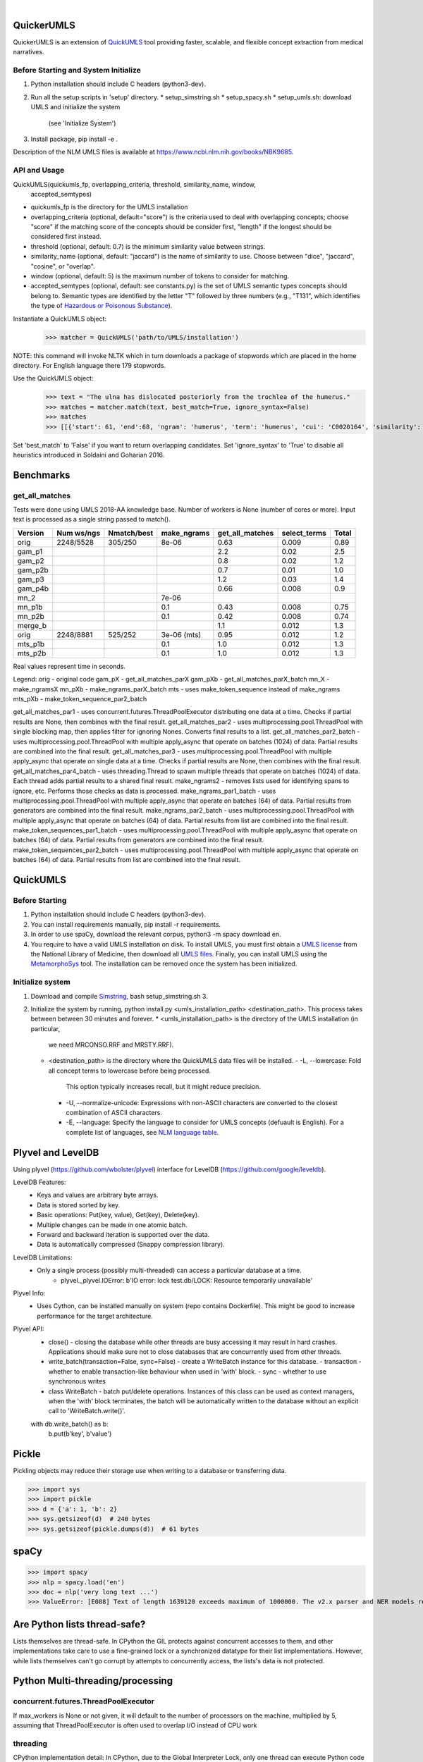 .. .. image:: https://travis-ci.org/kbrown42/quickerumls.svg?branch=master
   :target: https://travis-ci.org/kbrown42/quickerumls
   :alt: Tests Status

.. .. image:: https://codecov.io/gh/kbrown42/quickerumls/branch/master/graph/badge.svg
   :target: https://codecov.io/gh/edponce/quickerumls
   :alt: Coverage Status

.. .. image:: https://readthedocs.org/projects/quickerumls/badge/?version=latest
   :target: https://quickerumls.readthedocs.io/en/latest/?badge=latest
   :alt: Documentation Status

.. image:: https://img.shields.io/badge/license-MIT-blue.svg
   :target: https://github.com/edponce/smarttimers/blob/master/LICENSE
   :alt: License

|

QuickerUMLS
===========

QuickerUMLS is an extension of `QuickUMLS`_ tool providing faster, scalable,
and flexible concept extraction from medical narratives.

Before Starting and System Initialize
-------------------------------------

1. Python installation should include C headers (python3-dev).
2. Run all the setup scripts in 'setup' directory.
   * setup_simstring.sh
   * setup_spacy.sh
   * setup_umls.sh: download UMLS and initialize the system
     (see 'Initialize System')
3. Install package, pip install -e .

Description of the NLM UMLS files is available at https://www.ncbi.nlm.nih.gov/books/NBK9685.


API and Usage
-------------

QuickUMLS(quickumls_fp, overlapping_criteria, threshold, similarity_name, window,
          accepted_semtypes)
* quickumls_fp is the directory for the UMLS installation

* overlapping_criteria (optional, default="score") is the criteria used to deal
  with overlapping concepts; choose "score" if the matching score of the concepts
  should be consider first, "length" if the longest should be considered first
  instead.
* threshold (optional, default: 0.7) is the minimum similarity value between strings.
* similarity_name (optional, default: "jaccard") is the name of similarity to use.
  Choose between "dice", "jaccard", "cosine", or "overlap".
* window (optional, default: 5) is the maximum number of tokens to consider for
  matching.
* accepted_semtypes (optional, default: see constants.py) is the set of UMLS
  semantic types concepts should belong to. Semantic types are identified by the
  letter "T" followed by three numbers (e.g., "T131", which identifies the
  type of `Hazardous or Poisonous Substance`_).

Instantiate a QuickUMLS object:
    >>> matcher = QuickUMLS('path/to/UMLS/installation')
NOTE: this command will invoke NLTK which in turn downloads a package of stopwords
which are placed in the home directory. For English language there 179 stopwords.

Use the QuickUMLS object:
    >>> text = "The ulna has dislocated posteriorly from the trochlea of the humerus."
    >>> matches = matcher.match(text, best_match=True, ignore_syntax=False)
    >>> matches
    >>> [[{'start': 61, 'end':68, 'ngram': 'humerus', 'term': 'humerus', 'cui': 'C0020164', 'similarity': 1.0, 'semtypes': {'T023'}, 'preferred': 1}], [...]]

Set 'best_match' to 'False' if you want to return overlapping candidates.
Set 'ignore_syntax' to 'True' to disable all heuristics introduced in Soldaini
and Goharian 2016.


Benchmarks
==========

get_all_matches
---------------

Tests were done using UMLS 2018-AA knowledge base.
Number of workers is None (number of cores or more).
Input text is processed as a single string passed to match().

=======  ==========  ===========  ===========  ===============  ============  =====
Version  Num ws/ngs  Nmatch/best  make_ngrams  get_all_matches  select_terms  Total
=======  ==========  ===========  ===========  ===============  ============  =====
orig     2248/5528   305/250      8e-06        0.63             0.009         0.89
gam_p1                                         2.2              0.02          2.5
gam_p2                                         0.8              0.02          1.2
gam_p2b                                        0.7              0.01          1.0
gam_p3                                         1.2              0.03          1.4
gam_p4b                                        0.66             0.008         0.9
mn_2                              7e-06        
mn_p1b                            0.1          0.43             0.008         0.75
mn_p2b                            0.1          0.42             0.008         0.74
merge_b                                        1.1              0.012         1.3
orig     2248/8881   525/252      3e-06 (mts)  0.95             0.012         1.2
mts_p1b                           0.1          1.0              0.012         1.3
mts_p2b                           0.1          1.0              0.012         1.3
=======  ==========  ===========  ===========  ===============  ============  =====

Real values represent time in seconds.

Legend:
orig - original code
gam_pX - get_all_matches_parX
gam_pXb - get_all_matches_parX_batch
mn_X - make_ngramsX
mn_pXb - make_ngrams_parX_batch
mts - uses make_token_sequence instead of make_ngrams
mts_pXb - make_token_sequence_par2_batch


get_all_matches_par1 - uses concurrent.futures.ThreadPoolExecutor distributing one data at a time. Checks if partial results are None, then combines with the final result.
get_all_matches_par2 - uses multiprocessing.pool.ThreadPool with single blocking map, then applies filter for ignoring Nones. Converts final results to a list.
get_all_matches_par2_batch - uses multiprocessing.pool.ThreadPool with multiple apply_async that operate on batches (1024) of data. Partial results are combined into the final result.
get_all_matches_par3 - uses multiprocessing.pool.ThreadPool with multiple apply_async that operate on single data at a time. Checks if partial results are None, then combines with the final result.
get_all_matches_par4_batch - uses threading.Thread to spawn multiple threads that operate on batches (1024) of data. Each thread adds partial results to a shared final result.
make_ngrams2 - removes lists used for identifying spans to ignore, etc. Performs those checks as data is processed.
make_ngrams_par1_batch - uses multiprocessing.pool.ThreadPool with multiple apply_async that operate on batches (64) of data. Partial results from generators are combined into the final result.
make_ngrams_par2_batch - uses multiprocessing.pool.ThreadPool with multiple apply_async that operate on batches (64) of data. Partial results from list are combined into the final result.
make_token_sequences_par1_batch - uses multiprocessing.pool.ThreadPool with multiple apply_async that operate on batches (64) of data. Partial results from generators are combined into the final result.
make_token_sequences_par2_batch - uses multiprocessing.pool.ThreadPool with multiple apply_async that operate on batches (64) of data. Partial results from list are combined into the final result.


QuickUMLS
=========

Before Starting
---------------

1. Python installation should include C headers (python3-dev).
2. You can install requirements manually, pip install -r requirements.
3. In order to use spaCy, download the relevant corpus, python3 -m spacy download en.
4. You require to have a valid UMLS installation on disk. To install UMLS, you
   must first obtain a `UMLS license`_ from the National Library of Medicine,
   then download all `UMLS files`_. Finally, you can install UMLS using the
   `MetamorphoSys`_ tool. The installation can be removed once the system has
   been initialized.

Initialize system
-----------------

1. Download and compile `Simstring`_, bash setup_simstring.sh 3.
2. Initialize the system by running, python install.py <umls_installation_path> <destination_path>. This process takes between between 30 minutes and forever.
   * <umls_installation_path> is the directory of the UMLS installation (in particular,
     we need MRCONSO.RRF and MRSTY.RRF).
   * <destination_path> is the directory where the QuickUMLS data files will be
     installed.
     - -L, --lowercase: Fold all concept terms to lowercase before being processed.
       This option typically increases recall, but it might reduce precision.
     - -U, --normalize-unicode: Expressions with non-ASCII characters are converted
       to the closest combination of ASCII characters.
     - -E, --language: Specify the language to consider for UMLS concepts (defuault
       is English). For a complete list of languages, see `NLM language table`_.


.. _QuickUMLS: https://github.com/Georgetown-IR-Lab/QuickUMLS
.. _UMLS license: https://uts.nlm.nih.gov/license.html
.. _UMLS files: https://www.nlm.nih.gov/research/umls/licensedcontent/umlsknowledgesources.html
.. _MetamorphoSys: https://www.nlm.nih.gov/research/umls/implementation_resources/metamorphosys/help.html
.. _Simstring: http://www.chokkan.org/software/simstring
.. _NLM language table: https://www.nlm.nih.gov/research/umls/knowledge_sources/metathesaurus/release/abbreviations.html#LAT
.. _Hazardous or Poisonous Substance: https://metamap.nlm.nih.gov/Docs/SemanticTypes_2018AB.txt


Plyvel and LevelDB
==================

Using plyvel (https://github.com/wbolster/plyvel) interface for LevelDB (https://github.com/google/leveldb).


LevelDB Features:
    * Keys and values are arbitrary byte arrays.
    * Data is stored sorted by key.
    * Basic operations: Put(key, value), Get(key), Delete(key).
    * Multiple changes can be made in one atomic batch.
    * Forward and backward iteration is supported over the data.
    * Data is automatically compressed (Snappy compression library).


LevelDB Limitations:
    * Only a single process (possibly multi-threaded) can access a particular database at a time.
        - plyvel._plyvel.IOError: b'IO error: lock test.db/LOCK: Resource temporarily unavailable'


Plyvel Info:
    * Uses Cython, can be installed manually on system (repo contains Dockerfile). This might be good to increase performance for the target architecture.


Plyvel API:
    * close() - closing the database while other threads are busy accessing it may result in hard crashes. Applications should make sure not to close databases that are concurrently used from other threads.
    * write_batch(transaction=False, sync=False) - create a WriteBatch instance for this database.
      - transaction - whether to enable transaction-like behaviour when used in 'with' block.
      - sync - whether to use synchronous writes
    * class WriteBatch - batch put/delete operations. Instances of this class can be used as context managers, when the 'with' block terminates, the batch will be automatically written to the database without an explicit call to 'WriteBatch.write()'.

    with db.write_batch() as b:
        b.put(b'key', b'value')


Pickle
======

Pickling objects may reduce their storage use when writing to a database or transferring data.

>>> import sys
>>> import pickle
>>> d = {'a': 1, 'b': 2}
>>> sys.getsizeof(d)  # 240 bytes
>>> sys.getsizeof(pickle.dumps(d))  # 61 bytes


spaCy
=====

>>> import spacy
>>> nlp = spacy.load('en')
>>> doc = nlp('very long text ...')
>>> ValueError: [E088] Text of length 1639120 exceeds maximum of 1000000. The v2.x parser and NER models require roughly 1GB of temporary memory per 100,000 characters in the input. This means long texts may cause memory allocation errors. If you're not using the parser or NER, it's probably safe to increase the `nlp.max_length` limit. The limit is in number of characters, so you can check whether your inputs are too long by checking `len(text)`.


Are Python lists thread-safe?
=============================

Lists themselves are thread-safe. In CPython the GIL protects against concurrent accesses to them, and other implementations take care to use a fine-grained lock or a synchronized datatype for their list implementations. However, while lists themselves can't go corrupt by attempts to concurrently access, the lists's data is not protected.


Python Multi-threading/processing
=================================

concurrent.futures.ThreadPoolExecutor
-------------------------------------

If max_workers is None or not given, it will default to the number of processors on the machine, multiplied by 5, assuming that ThreadPoolExecutor is often used to overlap I/O instead of CPU work


threading
---------

CPython implementation detail: In CPython, due to the Global Interpreter Lock, only one thread can execute Python code at once (even though certain performance-oriented libraries might overcome this limitation). If you want your application to make better use of the computational resources of multi-core machines, you are advised to use multiprocessing or concurrent.futures.ProcessPoolExecutor. However, threading is still an appropriate model if you want to run multiple I/O-bound tasks simultaneously.
